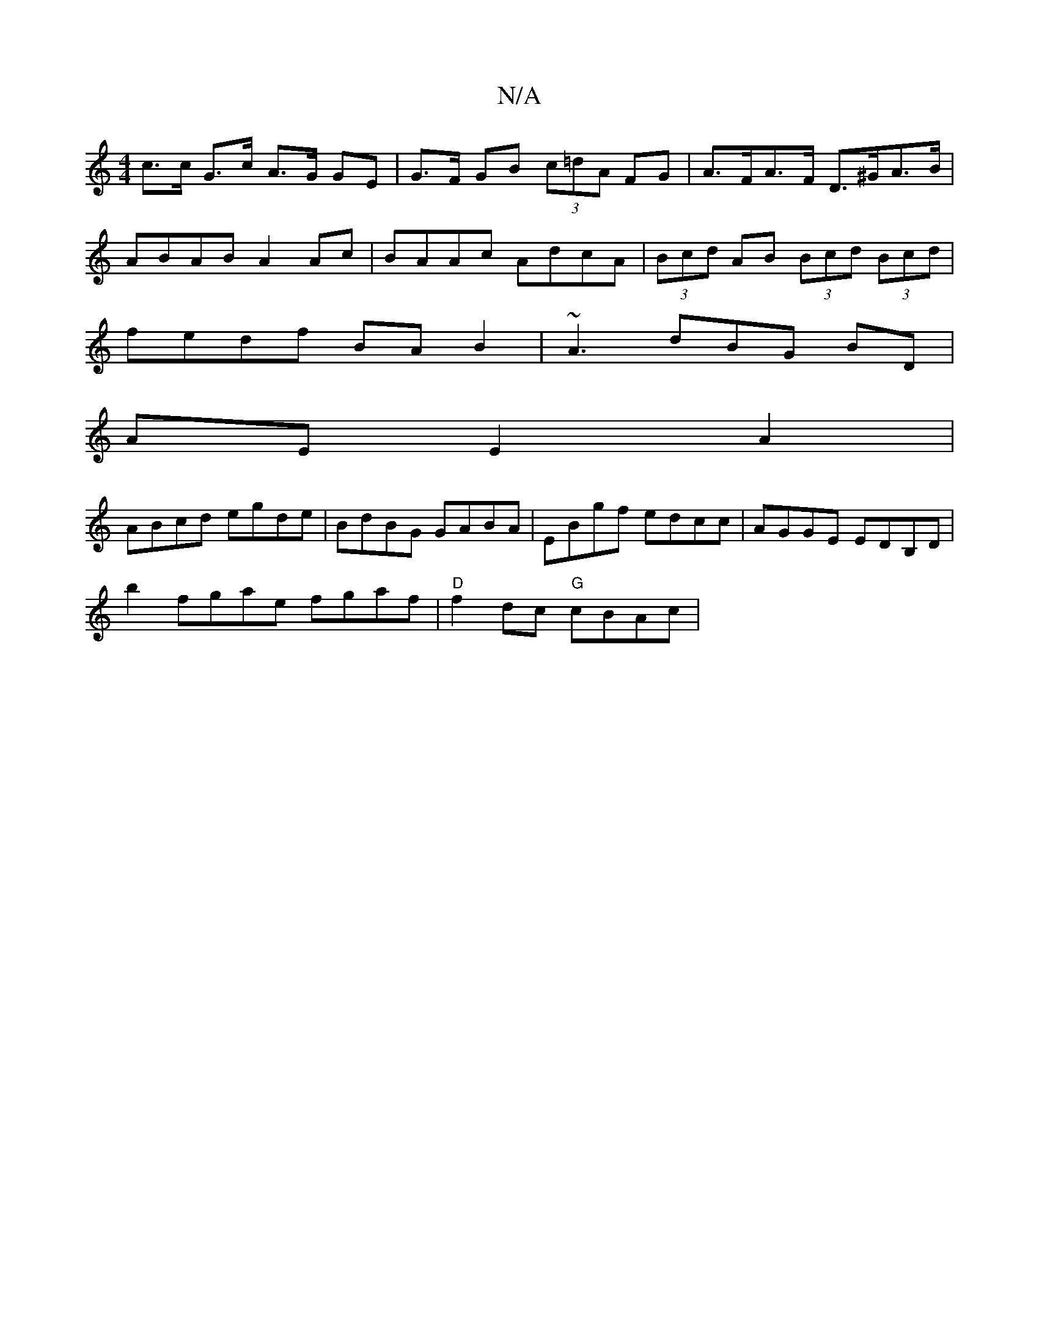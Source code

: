 X:1
T:N/A
M:4/4
R:N/A
K:Cmajor
 c>c G>c A>G GE | G>F GB (3c=dA FG | A>FA>F D>^GA>B|
ABAB A2Ac|BAAc AdcA|(3Bcd AB (3Bcd (3Bcd|
fedf BAB2|~A3dBG BD|
AE E2 A2|
ABcd egde|BdBG GABA|EBgf edcc|AGGE EDB,D|
b2 fgae fgaf|"D"f2dc "G"cBAc|"G"